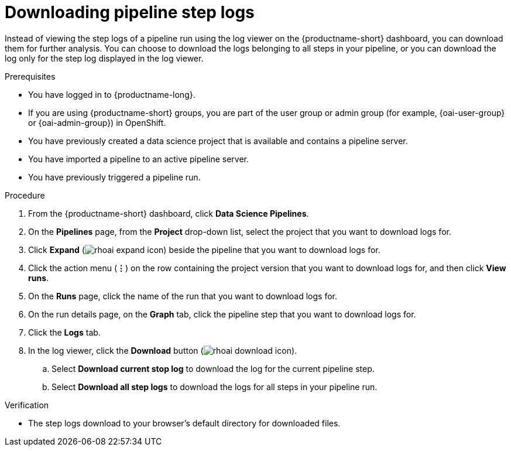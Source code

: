 :_module-type: PROCEDURE

[id="downloading-pipeline-step-logs_{context}"]
= Downloading pipeline step logs

[role='_abstract']
Instead of viewing the step logs of a pipeline run using the log viewer on the {productname-short} dashboard, you can download them for further analysis. You can choose to download the logs belonging to all steps in your pipeline, or you can download the log only for the step log displayed in the log viewer.

.Prerequisites
* You have logged in to {productname-long}.
ifndef::upstream[]
* If you are using {productname-short} groups, you are part of the user group or admin group (for example, {oai-user-group} or {oai-admin-group}) in OpenShift.
endif::[]
ifdef::upstream[]
* If you are using {productname-short} groups, you are part of the user group or admin group (for example, {odh-user-group} or {odh-admin-group}) in OpenShift.
endif::[]
* You have previously created a data science project that is available and contains a pipeline server.
* You have imported a pipeline to an active pipeline server.
* You have previously triggered a pipeline run.

.Procedure
. From the {productname-short} dashboard, click *Data Science Pipelines*.
. On the *Pipelines* page, from the *Project* drop-down list, select the project that you want to download logs for.
. Click *Expand* (image:images/rhoai-expand-icon.png[]) beside the pipeline that you want to download logs for.
. Click the action menu (*&#8942;*) on the row containing the project version that you want to download logs for, and then click *View runs*.
. On the *Runs* page, click the name of the run that you want to download logs for.
. On the run details page, on the *Graph* tab, click the pipeline step that you want to download logs for.
. Click the *Logs* tab.
. In the log viewer, click the *Download* button (image:images/rhoai-download-icon.png[]).
.. Select *Download current stop log* to download the log for the current pipeline step. 
.. Select *Download all step logs* to download the logs for all steps in your pipeline run.

.Verification
* The step logs download to your browser's default directory for downloaded files.

//[role='_additional-resources']
//.Additional resources
